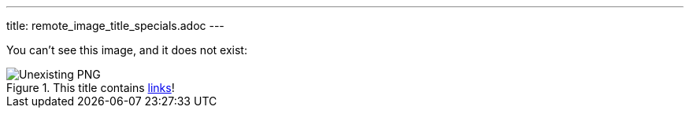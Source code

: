 ---
title: remote_image_title_specials.adoc
---

You can't see this image, and it does not exist:

.This title contains https://en.wikipedia.org/wiki/Hyperlink[links]!
image::http://localhost:8080/image.png[Unexisting PNG]
